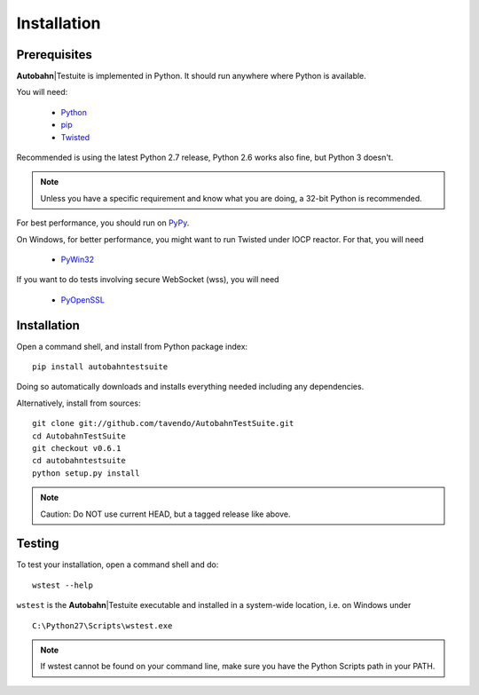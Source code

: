 .. _installation:

Installation
============

.. |at| replace:: **Autobahn**\|Testuite

Prerequisites
-------------

|at| is implemented in Python. It should run anywhere where Python is available.

You will need:

 * `Python <http://www.python.org/>`_
 * `pip <https://pypi.python.org/pypi/pip>`_
 * `Twisted <http://twistedmatrix.com/>`_

Recommended is using the latest Python 2.7 release, Python 2.6 works also fine, but Python 3 doesn't.

.. note:: Unless you have a specific requirement and know what you are doing, a 32-bit Python is recommended.

For best performance, you should run on `PyPy <http://pypy.org/>`_.

On Windows, for better performance, you might want to run Twisted under IOCP reactor. For that, you will need

 * `PyWin32 <http://sourceforge.net/projects/pywin32/>`_

If you want to do tests involving secure WebSocket (wss), you will need

 * `PyOpenSSL <http://pypi.python.org/pypi/pyOpenSSL/>`_


Installation
------------

Open a command shell, and install from Python package index:

::

   pip install autobahntestsuite

Doing so automatically downloads and installs everything needed including any dependencies.

Alternatively, install from sources:

::

   git clone git://github.com/tavendo/AutobahnTestSuite.git
   cd AutobahnTestSuite
   git checkout v0.6.1
   cd autobahntestsuite
   python setup.py install

.. note:: Caution: Do NOT use current HEAD, but a tagged release like above.


Testing
-------

To test your installation, open a command shell and do:

::

   wstest --help

``wstest`` is the |at| executable and installed in a system-wide location, i.e. on Windows under

::

   C:\Python27\Scripts\wstest.exe

.. note:: If wstest cannot be found on your command line, make sure you have the Python Scripts path in your PATH.
